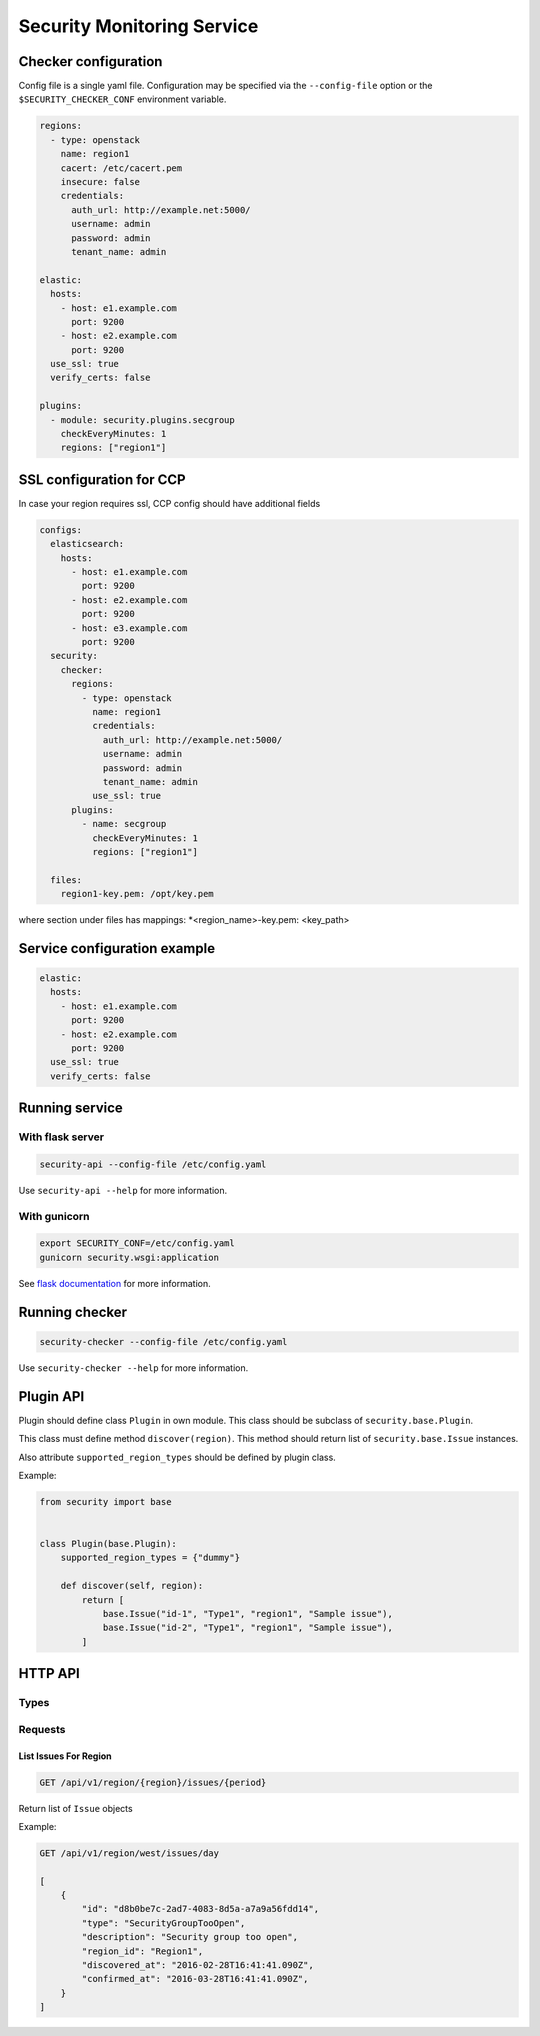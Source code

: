 Security Monitoring Service
###########################

Checker configuration
*********************

Config file is a single yaml file. Configuration may be specified via
the ``--config-file`` option or the ``$SECURITY_CHECKER_CONF`` environment
variable.

.. code-block::

    regions:
      - type: openstack
        name: region1
        cacert: /etc/cacert.pem
        insecure: false
        credentials:
          auth_url: http://example.net:5000/
          username: admin
          password: admin
          tenant_name: admin

    elastic:
      hosts:
        - host: e1.example.com
          port: 9200
        - host: e2.example.com
          port: 9200
      use_ssl: true
      verify_certs: false

    plugins:
      - module: security.plugins.secgroup
        checkEveryMinutes: 1
        regions: ["region1"]


SSL configuration for CCP
*************************

In case your region requires ssl, CCP config should have additional fields

.. code-block::

    configs:
      elasticsearch:
        hosts:
          - host: e1.example.com
            port: 9200
          - host: e2.example.com
            port: 9200
          - host: e3.example.com
            port: 9200
      security:
        checker:
          regions:
            - type: openstack
              name: region1
              credentials:
                auth_url: http://example.net:5000/
                username: admin
                password: admin
                tenant_name: admin
              use_ssl: true
          plugins:
            - name: secgroup
              checkEveryMinutes: 1
              regions: ["region1"]    

      files:
        region1-key.pem: /opt/key.pem

where section under files has mappings: *<region_name>-key.pem: <key_path>

Service configuration example
*****************************

.. code-block::

    elastic:
      hosts:
        - host: e1.example.com
          port: 9200
        - host: e2.example.com
          port: 9200
      use_ssl: true
      verify_certs: false

Running service
***************

With flask server
=================

.. code-block::

    security-api --config-file /etc/config.yaml

Use ``security-api --help`` for more information.

With gunicorn
=============

.. code-block::

    export SECURITY_CONF=/etc/config.yaml
    gunicorn security.wsgi:application

See `flask documentation <http://flask.pocoo.org/docs/0.11/deploying/wsgi-standalone/>`_ for more information.

Running checker
***************

.. code-block::

    security-checker --config-file /etc/config.yaml

Use ``security-checker --help`` for more information.

Plugin API
**********

Plugin should define class ``Plugin`` in own module. This class should be subclass of ``security.base.Plugin``.

This class must define method ``discover(region)``. This method should return list of ``security.base.Issue`` instances.

Also attribute ``supported_region_types`` should be defined by plugin class.

Example:

.. code-block:: python

    from security import base


    class Plugin(base.Plugin):
        supported_region_types = {"dummy"}

        def discover(self, region):
            return [
                base.Issue("id-1", "Type1", "region1", "Sample issue"),
                base.Issue("id-2", "Type1", "region1", "Sample issue"),
            ]

HTTP API
********

Types
=====

Requests
========

List Issues For Region
----------------------

.. code-block::

    GET /api/v1/region/{region}/issues/{period}

Return list of ``Issue`` objects

Example:

.. code-block::

    GET /api/v1/region/west/issues/day

    [
        {
            "id": "d8b0be7c-2ad7-4083-8d5a-a7a9a56fdd14",
            "type": "SecurityGroupTooOpen",
            "description": "Security group too open",
            "region_id": "Region1",
            "discovered_at": "2016-02-28T16:41:41.090Z",
            "confirmed_at": "2016-03-28T16:41:41.090Z",
        }
    ]
